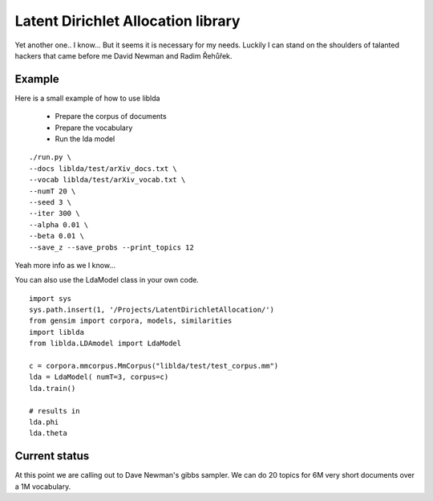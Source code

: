 

Latent Dirichlet Allocation library
===================================

Yet another one.. I know...
But it seems it is necessary for my needs.
Luckily I can stand on the shoulders of talanted hackers
that came before me David Newman and Radim Řehůřek.



Example
-------

Here is a small example of how to use liblda

  * Prepare the corpus of documents
  * Prepare the vocabulary
  * Run the lda model

::

    ./run.py \
    --docs liblda/test/arXiv_docs.txt \
    --vocab liblda/test/arXiv_vocab.txt \
    --numT 20 \
    --seed 3 \
    --iter 300 \
    --alpha 0.01 \
    --beta 0.01 \
    --save_z --save_probs --print_topics 12



Yeah more info as we I know...


You can also use the LdaModel class in your own code.

::

    import sys
    sys.path.insert(1, '/Projects/LatentDirichletAllocation/')  
    from gensim import corpora, models, similarities
    import liblda
    from liblda.LDAmodel import LdaModel

    c = corpora.mmcorpus.MmCorpus("liblda/test/test_corpus.mm")
    lda = LdaModel( numT=3, corpus=c)
    lda.train()

    # results in 
    lda.phi
    lda.theta




Current status
--------------
At this point we are calling out to Dave Newman's gibbs
sampler. We can do 20 topics for 6M very short documents 
over a 1M vocabulary.



